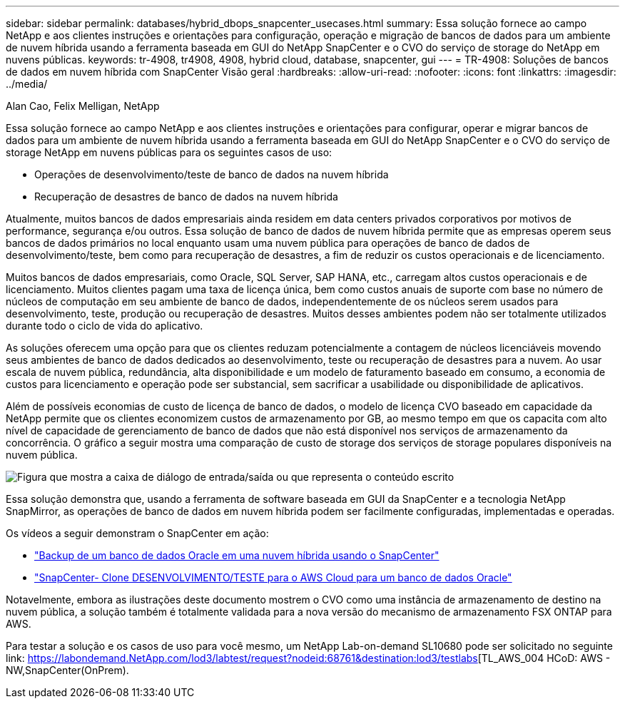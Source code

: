 ---
sidebar: sidebar 
permalink: databases/hybrid_dbops_snapcenter_usecases.html 
summary: Essa solução fornece ao campo NetApp e aos clientes instruções e orientações para configuração, operação e migração de bancos de dados para um ambiente de nuvem híbrida usando a ferramenta baseada em GUI do NetApp SnapCenter e o CVO do serviço de storage do NetApp em nuvens públicas. 
keywords: tr-4908, tr4908, 4908, hybrid cloud, database, snapcenter, gui 
---
= TR-4908: Soluções de bancos de dados em nuvem híbrida com SnapCenter Visão geral
:hardbreaks:
:allow-uri-read: 
:nofooter: 
:icons: font
:linkattrs: 
:imagesdir: ../media/


Alan Cao, Felix Melligan, NetApp

[role="lead"]
Essa solução fornece ao campo NetApp e aos clientes instruções e orientações para configurar, operar e migrar bancos de dados para um ambiente de nuvem híbrida usando a ferramenta baseada em GUI do NetApp SnapCenter e o CVO do serviço de storage NetApp em nuvens públicas para os seguintes casos de uso:

* Operações de desenvolvimento/teste de banco de dados na nuvem híbrida
* Recuperação de desastres de banco de dados na nuvem híbrida


Atualmente, muitos bancos de dados empresariais ainda residem em data centers privados corporativos por motivos de performance, segurança e/ou outros. Essa solução de banco de dados de nuvem híbrida permite que as empresas operem seus bancos de dados primários no local enquanto usam uma nuvem pública para operações de banco de dados de desenvolvimento/teste, bem como para recuperação de desastres, a fim de reduzir os custos operacionais e de licenciamento.

Muitos bancos de dados empresariais, como Oracle, SQL Server, SAP HANA, etc., carregam altos custos operacionais e de licenciamento. Muitos clientes pagam uma taxa de licença única, bem como custos anuais de suporte com base no número de núcleos de computação em seu ambiente de banco de dados, independentemente de os núcleos serem usados para desenvolvimento, teste, produção ou recuperação de desastres. Muitos desses ambientes podem não ser totalmente utilizados durante todo o ciclo de vida do aplicativo.

As soluções oferecem uma opção para que os clientes reduzam potencialmente a contagem de núcleos licenciáveis movendo seus ambientes de banco de dados dedicados ao desenvolvimento, teste ou recuperação de desastres para a nuvem. Ao usar escala de nuvem pública, redundância, alta disponibilidade e um modelo de faturamento baseado em consumo, a economia de custos para licenciamento e operação pode ser substancial, sem sacrificar a usabilidade ou disponibilidade de aplicativos.

Além de possíveis economias de custo de licença de banco de dados, o modelo de licença CVO baseado em capacidade da NetApp permite que os clientes economizem custos de armazenamento por GB, ao mesmo tempo em que os capacita com alto nível de capacidade de gerenciamento de banco de dados que não está disponível nos serviços de armazenamento da concorrência. O gráfico a seguir mostra uma comparação de custo de storage dos serviços de storage populares disponíveis na nuvem pública.

image:cvo_cloud_cost_comparision.png["Figura que mostra a caixa de diálogo de entrada/saída ou que representa o conteúdo escrito"]

Essa solução demonstra que, usando a ferramenta de software baseada em GUI da SnapCenter e a tecnologia NetApp SnapMirror, as operações de banco de dados em nuvem híbrida podem ser facilmente configuradas, implementadas e operadas.

Os vídeos a seguir demonstram o SnapCenter em ação:

* https://www.youtube.com/watch?v=-8GPzwjX9CM&list=PLdXI3bZJEw7nofM6lN44eOe4aOSoryckg&index=35["Backup de um banco de dados Oracle em uma nuvem híbrida usando o SnapCenter"^]
* https://www.youtube.com/watch?v=v3udynwJlpI["SnapCenter- Clone DESENVOLVIMENTO/TESTE para o AWS Cloud para um banco de dados Oracle"^]


Notavelmente, embora as ilustrações deste documento mostrem o CVO como uma instância de armazenamento de destino na nuvem pública, a solução também é totalmente validada para a nova versão do mecanismo de armazenamento FSX ONTAP para AWS.

Para testar a solução e os casos de uso para você mesmo, um NetApp Lab-on-demand SL10680 pode ser solicitado no seguinte link: https://labondemand.NetApp.com/lod3/labtest/request?nodeid:68761&destination:lod3/testlabs[TL_AWS_004 HCoD: AWS - NW,SnapCenter(OnPrem).
